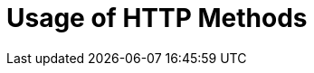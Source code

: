 = Usage of HTTP Methods
:page-nav-title: Usage of HTTP Methods
:page-display-order: 400


// TODO HTTP methods usage definition + operation outcome, error messages ... etc
